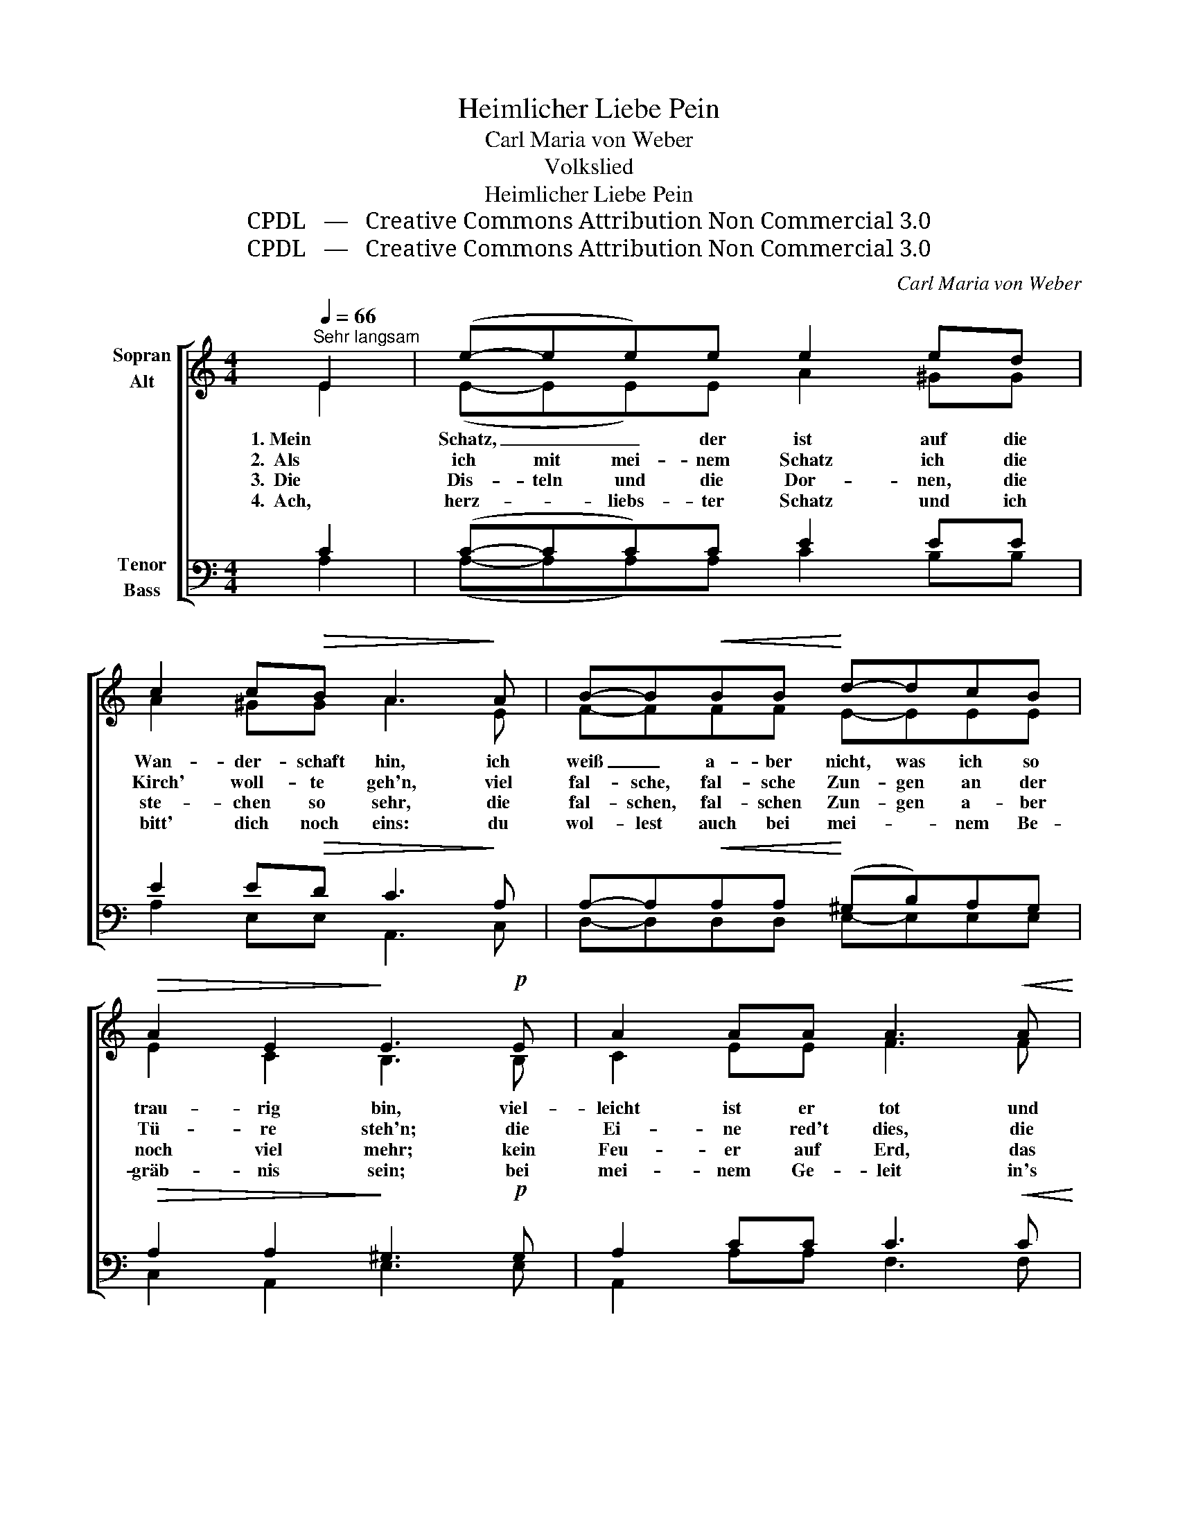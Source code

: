 X:1
T:Heimlicher Liebe Pein
T:Carl Maria von Weber
T:Volkslied
T:Heimlicher Liebe Pein
T:CPDL   —   Creative Commons Attribution Non Commercial 3.0
T:CPDL   —   Creative Commons Attribution Non Commercial 3.0
C:Carl Maria von Weber
Z:CPDL   —   Creative Commons Attribution Non Commercial 3.0
%%score [ ( 1 2 ) ( 3 4 ) ]
L:1/8
Q:1/4=66
M:4/4
K:C
V:1 treble nm="Sopran\nAlt"
V:2 treble 
V:3 bass nm="Tenor\nBass"
V:4 bass 
V:1
"^Sehr langsam" E2 | (e-ee)e e2 ed | c2 c!>(!B A3!>)! A | B-B!<(!BB!<)! d-dcB | %4
w: 1. Mein|Schatz, _ _ der ist auf die|Wan- der- schaft hin, ich|weiß _ a- ber nicht, was ich so|
w: 2.  Als|ich mit mei- nem Schatz ich die|Kirch' woll- te geh'n, viel|fal- sche, fal- sche Zun- gen an der|
w: 3.  Die|Dis- teln und die Dor- nen, die|ste- chen so sehr, die|fal- schen, fal- schen Zun- gen a- ber|
w: 4.  Ach,|herz- * liebs- ter Schatz und ich|bitt' dich noch eins: du|wol- lest auch bei mei- * nem Be-|
!>(! A2 E2!>)! E3!p! E | A2 AA A3!<(! A | c>!<)!c c!>(!_B!>)! A3 A |!<(! A>A A=B!<)! c3 d | %8
w: trau- rig bin, viel-|leicht ist er tot und|liegt in gu- ter Ruh', drum|bring' ich mei- ne Zeit so|
w: Tü- re steh'n; die|Ei- ne red't dies, die|And'- re re- det das, das|mach- te mir gar oft die|
w: noch viel mehr; kein|Feu- er auf Erd, das|bren- net al- so heiß, als|heim- lich stil- le Lieb', die|
w: gräb- nis sein; bei|mei- nem Ge- leit in's|küh- le, küh- le Grab, der-|weil ich dich so treu ge-|
 e2!>(! Bc!>)! !fermata!A2 |] %9
w: trau- rig * zu.|
w: Äug- lein * nass.|
w: nie- mand * weiß.|
w: lie- bet * hab'.|
V:2
 E2 | (E-EE)E A2 ^GG | A2 ^GG A3 E | F-FFF E-EEE | E2 C2 B,3 B, | C2 EE F3 F | G>E FG F3 C | %7
 C>C D^D E3 E | A2 ^G2 E2 |] %9
V:3
 C2 | (C-CC)C E2 EE | E2 E!>(!D C3!>)! A, | A,-A,!<(!A,A,!<)! (^G,B,)A,G, | %4
!>(! A,2 A,2!>)! ^G,3!p! G, | A,2 CC C3!<(! C | C>!<)!G, C!>(!C!>)! C3 A, | %7
!<(! A,>A, A,A,!<)! A,3 B, | CD!>(! E2!>)! !fermata!C2 |] %9
V:4
 A,2 | (A,-A,A,)A, C2 B,B, | A,2 E,E, A,,3 C, | D,-D,D,D, E,-E,E,E, | C,2 A,,2 E,3 E, | %5
 A,,2 A,A, F,3 F, | E,>C, D,E, F,3 F, | F,>F, F,F, E,3 E, | E,2 E,2 A,2 |] %9

